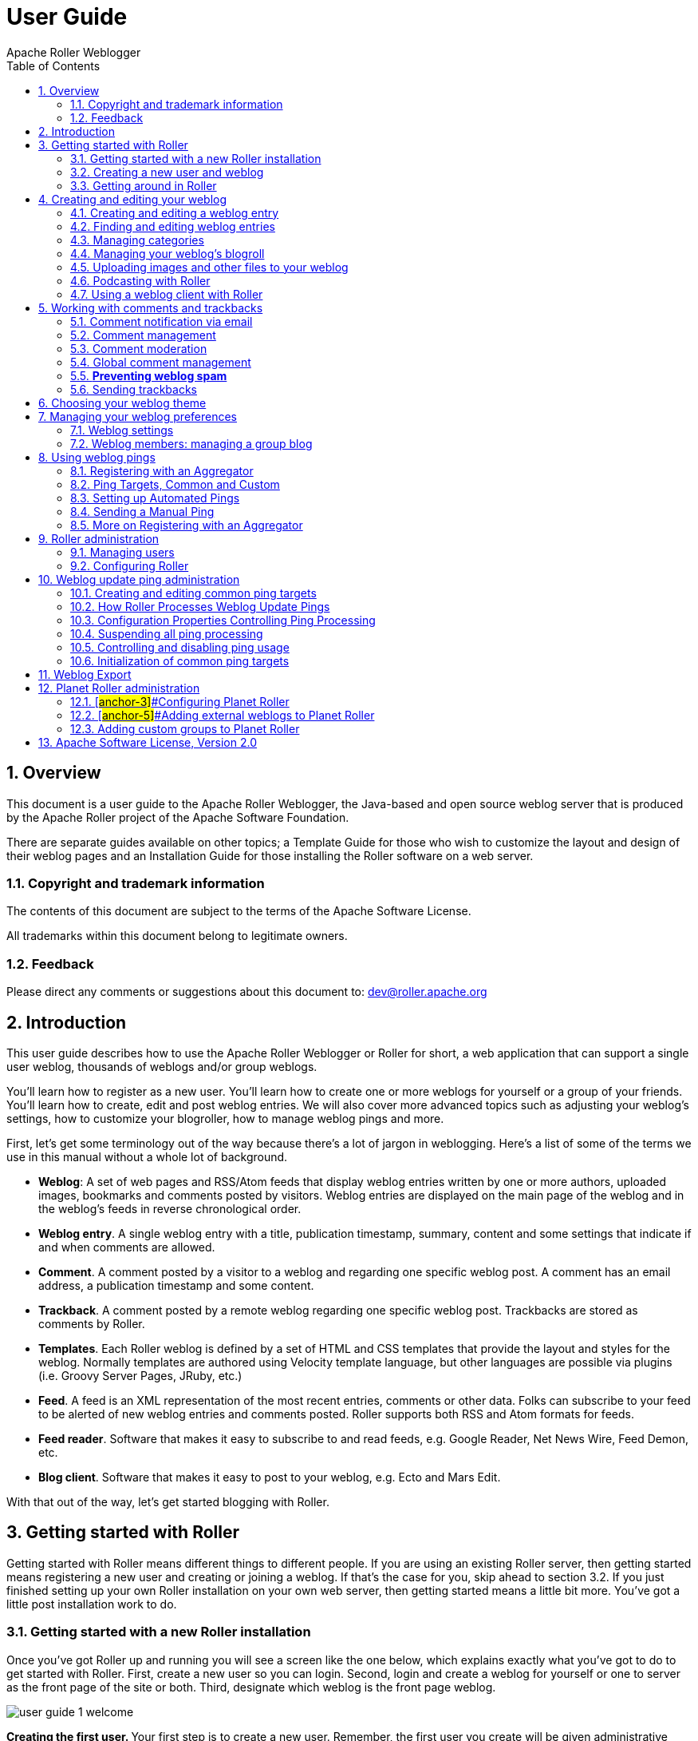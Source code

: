 = User Guide
Apache Roller Weblogger
:toc:
:sectnums:
:imagesdir: ./images

== Overview

This document is a user guide to the Apache Roller Weblogger, the
Java-based and open source weblog server that is produced by the Apache
Roller project of the Apache Software Foundation.

There are separate guides available on other topics; a Template Guide
for those who wish to customize the layout and design of their weblog
pages and an Installation Guide for those installing the Roller software
on a web server.

=== Copyright and trademark information

The contents of this document are subject to the terms of the Apache
Software License.

All trademarks within this document belong to legitimate owners.

=== Feedback

Please direct any comments or suggestions about this document to:
dev@roller.apache.org

== Introduction

This user guide describes how to use the Apache Roller Weblogger or
Roller for short, a web application that can support a single user
weblog, thousands of weblogs and/or group weblogs.

You’ll learn how to register as a new user. You’ll learn how to create
one or more weblogs for yourself or a group of your friends. You’ll
learn how to create, edit and post weblog entries. We will also cover
more advanced topics such as adjusting your weblog’s settings, how to
customize your blogroller, how to manage weblog pings and more.

First, let’s get some terminology out of the way because there’s a lot
of jargon in weblogging. Here’s a list of some of the terms we use in
this manual without a whole lot of background.

* *Weblog*: A set of web pages and RSS/Atom feeds that display weblog
entries written by one or more authors, uploaded images, bookmarks and
comments posted by visitors. Weblog entries are displayed on the main
page of the weblog and in the weblog’s feeds in reverse chronological
order.
* *Weblog entry*. A single weblog entry with a title, publication
timestamp, summary, content and some settings that indicate if and when
comments are allowed.
* *Comment*. A comment posted by a visitor to a weblog and regarding one
specific weblog post. A comment has an email address, a publication
timestamp and some content.
* *Trackback*. A comment posted by a remote weblog regarding one
specific weblog post. Trackbacks are stored as comments by Roller.
* *Templates*. Each Roller weblog is defined by a set of HTML and CSS
templates that provide the layout and styles for the weblog. Normally
templates are authored using Velocity template language, but other
languages are possible via plugins (i.e. Groovy Server Pages, JRuby,
etc.)
* *Feed*. A feed is an XML representation of the most recent entries,
comments or other data. Folks can subscribe to your feed to be alerted
of new weblog entries and comments posted. Roller supports both RSS and
Atom formats for feeds.
* *Feed reader*. Software that makes it easy to subscribe to and read
feeds, e.g. Google Reader, Net News Wire, Feed Demon, etc.
* *Blog client*. Software that makes it easy to post to your weblog,
e.g. Ecto and Mars Edit.

With that out of the way, let’s get started blogging with Roller.

== Getting started with Roller

Getting started with Roller means different things to different people.
If you are using an existing Roller server, then getting started means
registering a new user and creating or joining a weblog. If that’s the
case for you, skip ahead to section 3.2. If you just finished setting up
your own Roller installation on your own web server, then getting
started means a little bit more. You’ve got a little post installation
work to do.

=== Getting started with a new Roller installation

Once you’ve got Roller up and running you will see a screen like the one
below, which explains exactly what you’ve got to do to get started with
Roller. First, create a new user so you can login. Second, login and
create a weblog for yourself or one to server as the front page of the
site or both. Third, designate which weblog is the front page weblog.

image::user-guide-1-welcome.png[]

**Creating the first user. **Your first step is to create a new user.
Remember, the first user you create will be given administrative
privileges. You might want to use the username "admin" or something
similar. Later, you can login as the admin user when you need to change
site-wide settings. If you wish, you can grant other users admin
privileges so they can help out with admin duties. Let’s take a look at
the user registration page. You can see the new user registration form
in the next section.

**Create the first weblog(s). **Next you should create at least one
weblog. See section 3.2 below for some more information the create
weblog page. If you are running a personal blog site, then you might
want your weblog to serve as the front page of your site. In that case,
create a weblog, use a normal weblog theme (i.e. not the Roller Homepage
theme) and assign your weblog as the front page weblog of the site.

If you are running a community weblog site with multiple weblogs, then
you will probably want to create a weblog to serve as the front page of
the site. Create a new weblog, name it "main" or "community" or
something suitable because its name will appear in URLs. And we
recommend that you use the Roller Homepage theme because it is specially
designed to serve as a weblog community front page, aggregating all of
the site’s weblogs together but having no content of its own.

**Designate a front page weblog. **Once you’ve created a front page
weblog, whether it be a personal weblog or a community aggregator, you
need to tell Roller. So, select your front page weblog and, if you are
running a community site then set the _Enable aggregated site-wide
frontpage_ checkbox before you click Save.

If you’ve read this far, you’ve probably created your own user and
weblog and if so you can skip the next section.

=== Creating a new user and weblog

To create a new user use the Register link, which can be found in the
top right of the Roller login page. That link will take you to the New
User Registration page shown below.

image::user-guide-2-registration.png[]

The New User Registration form is pretty self-explanatory, but keep in
mind that your username cannot be changed; it is your unique identifier
in the system. But that’s OK because your screen name is the name that
will be displayed on your weblog and in your feeds and you _can_ change
it later if you wish.

Instead of username and password, the Roller administrator may provide
(or require) OpenID (http://openid.net/[http://openid.net])
authentication. With OpenID you will not provide a password (as you will
be logging into another system to authenticate) but just your OpenID
account name, whose format will vary based on the OpenID provider. For
example, using Google+ as your OpenID provider will result in an account
name similar to https://profiles.google.com/<numeric ID>, where the
numeric identifier can be determined simply by Googling your name along
with "google plus". (Note the OpenID string does _not_ use the
plus.google.com domain returned by this query.)

**Picking your language and timezone. **You can set your language of
choice and timezone too, but these values don’t do much in Roller. The
locale and timezone of your weblog are really what matter. The values
you set here will be used as your defaults when you create your weblog.

**Creating a weblog . **Once you’ve created a user, then log in and
you’ll see the Roller Main Menu page and a greeting that reads:

You’ve got a user account, but no weblog. Would you like to _create
one_?

Follow that link to create your first weblog. You’ll see the form below.

image::user-guide-3-webblog.png[]

The form is designed to be self-explanatory. Note that you can change
everything later, except for the weblog handle, which is the unique
identifier for your weblog.

Now that you’ve got a user and a weblog, let’s discuss how to get around
in the Roller interface.

=== Getting around in Roller

Once you’ve logged into Roller’s editor pages you should be able to find
your way around using Roller’s tabbed menu. To provide a little extra
assistance, Roller displays a status bar at the top of each editor page.

For example, the status bar below indicates that you are logged in as
user `admin' and you are not editing a weblog. You can go directly to
the front page of the site by clicking the first link on the right (it
might not be labelled Front Page on your site), to the main menu with
the second link and you can log out entirely by using the Logout.

image::user-guide-4-statusbar.png[]

For example, the status bar below indicates that you are logged in as
user `admin' and you are editing a weblog with the handle `adminblog'.

image::user-guide-5-statusbar-webblog.png[]

If you are not logged into Roller then you can either access the login
link directly or use a Login link from one of the weblogs on the site.
The login link is of this form:

_http://hostname/roller-ui/login-redirect.rol_

Or this form if Roller is installed under its own context:

_http://hostname/roller/roller-ui/login-redirect.rol_

You probably won’t need to cut-and-paste that link because most weblogs
display an author menu like so:

image::user-guide-6-navigation.png[]

Now that we’ve covered the basics of registering a new user, creating a
new weblog and finding your way around let’s start blogging.

== Creating and editing your weblog

First, you log in to Roller. What happens next depends on the number of
weblogs that you have. If you have one weblog, you’ll be taken directly
to the *New Entry* page for that weblog.

If you have more than one weblog or none at all, then you’ll be taken to
the *Main Menu* page, shown below, so you can pick which weblog to edit
and/or create new weblogs.

image::user-guide-7-main-menu.png[]

The main menu page lists all of your weblogs and for each, shows you
links to its New Entry, Entries, Comments, Theme and Settings pages. You
can also create a new weblog, edit your user profile.

If you are logged in as a Global Administrator, you will also see a
Server Admin link in the actions side-bar. And if you have Roller’s
Planet aggregator enabled, then you will also see a Planet Admin link
there as well.

=== Creating and editing a weblog entry

Use the *Create & Edit -> New Entry* page (also known as the Weblog
editor page) to create, edit and publish weblog entries. Using this
page, shown below in illustration 7, you can set entry title, category,
content and summary. You can also set some advanced settings by
expanding the _Plugins To Apply_ and _Advanced Settings_ controls at the
bottom of the page. Let’s review those fields, buttons and settings.

image::user-guide-8-editor.png[]

==== Weblog editor fields

Let’s discuss each of the fields on the New Entry page, so you know how
to use them.

* *Title* – Each weblog entry must have a title. Be careful when you
pick your title, it will be used in the permalink (URL) for your weblog
entry (up to the first five words of the blog title, separated by
hyphens). For best results, _do_ use titles that are short and
to-the-point. __Don’t __include any HTML in your titles, just plain text
– if you want your titles to be bold, then customize your templates
instead of embedding HTML in your titles.
+
To generate a permalink different from the actual blog title, first type
in the desired permalink, then hit Save As Draft which will create the
permalink. Then change the blog title to whatever desired for the blog
entry prior to publishing it—the permalink won’t change.
* *Status* – This read-only field tells you about the current state of
the weblog entry that you are editing. There are three possible status
settings:

* _Not Saved_ – the entry has never been saved
* _Draft_ – the entry is saved as a draft and is not yet visible to your
weblog’s readers
* _Published_ – the entry has been published and is visible to your
weblog’s readers
* *Permalink* – this read-only field is the permalink link to your
weblog entry. It is set the first time that you save an entry, based on
the title at the time you save (see Title section above), and it cannot
be changed later. As a workaround for getting a new permalink, the text
of a blog entry can be copied to a new blog entry with the desired
permalink and the published date set back to that of the original blog
entry (Advanced settings). Once the new blog entry is published, then
just delete the old blog entry with the undesired URL. However, be
cautious about changing a permalink in this manner because all external
links to original blog entry will be broken as a result.
* *Category* – You can pick one category for your weblog entry.
Categories are for folks who want to organize their weblog entries by
subject. You can add and remove categories via the Categories page.
* *Tags* – (optional) In addition to assigning each of your weblog
entries to a category you can also tag them. You can assign a list of
tags to each entry. You can use any tag name you want. Separate your
tags with spaces. Currently, the only way to do multi-word tags is to
use an underbar, for example to tag something with "apache roller" you
would use the tag apache_roller. As you type, Roller may suggest tags
that you’ve used before.
* *Content* – This is the main body of your weblog entry, in HTML
format. We try to make that easy by providing two ways to edit the
content. Via the Settings page, you can pick either of these:
* *Rich Text Editor (Xinha) *– a rich-text editor that’s designed to
make editing HTML as easy as using MS Word or Open Office.
* *Text Editor *– a plain-text editor that you can use to edit the raw
HTML markup of your weblog entries. Don’t use this unless you know HTML.
* *Summary* – (optional) If you wish, you can enter a short summary of
your weblog post. If you do so, then the short summary will be displayed
on the main page of your weblog and your readers will have to click a
Read More link to get to the full-content. Some bloggers like to do this
when they have very long post and they don’t want that long post to
dominate the main page of their weblog.

==== Weblog editor buttons

Here’s a guide to the buttons that appear on the Weblog editor page.

* *Post to weblog* – Using this button will publish your weblog entry
and make it visible to the world. Make sure you’re happy with your post
before you publish because once something is published on the web, and
grabbed by the blog aggregators and search engines, _there’s really no
way to un-publish_ it.
* *Submit for review *– if you’re just a limited blogger, you won’t see
the Post to weblog button because you cannot post to the web. Instead,
you’ll see a Submit for review button which you can use to send your
entry to the author/admin of the blog that you are working in. If they
like the post, they can publish it – or they can return it to you for
further edits.
* *Save as draft *– this will save your weblog post for later editing,
but will _not_ publish it to the web. When you’re working on a new
weblog entry, use Save as draft often so you won’t lose your post in the
event of internet connection loss or session time-out.
* *Delete entry *– use this to delete the current weblog entry, you’ll
be asked to confirm.
* *Full preview* – You won’t see this button until you’ve saved your
entry as a draft. It allows you to view, in a separate window, a preview
of your entry, displayed using the layout and style of your blog.

==== Weblog editor plugin settings

If you expand the _Plugins to Apply_ control, you’ll see a set of
check-boxes, one for each Weblog Entry Plugin that is available. Check
the ones that you’d like to apply to your current weblog entry. If you
have a favorite plugin, one that you want to use on every entry, then
you can set it as a default on your weblog’s Settings page.

image::user-guide-plugin.png[]

==== Weblog editor advanced settings

If you expand the _Advanced Settings_ control, you’ll see what’s below.

image::user-guide-settings.png[]

All of these are optional settings.

* *Pub Time* – if you’d like to set the publication time of your weblog
entry to a specific time, possibly one in the future, you can do so
here.
* *Allow comments for *– this setting allows you to turn comments on/off
for your weblog entry and to limit the number of days that comments are
allowed.
* *Text reads left-to-right *– this settings allows you to set the reads
left-to-right flag for a weblog entry. Currently, none of the stock
Roller templates respect this setting.
* Pinned to main – only Global Administrators will see this setting.
It’s a way to indicate that a post is a __special announcement __that
should be pinned to the top of the front-page of a weblog site. The
front-page theme respects this setting.
* *Enclosure URL*: if you’d like to include a audio, video or image file
as a p__odcast__ in your weblog’s RSS feed, then enter the URL of that
file here.

=== Finding and editing weblog entries

All of your weblog entries are saved in a database. Once your entries
scroll off the front page or off the recent entries list of the weblog
editor page, they are still available via next and previous links
displayed on your weblog and via the weblog calendar that is included in
most weblog themes.

You can also access your entries via the Edit Entries page, which allows
you to search entries via keyword, category, tags, date and status.

image::user-guide-9-entries.png[]

=== Managing categories

Each weblog can define its own unique list of categories to be used for
categorizing weblog entries, using the Categories page shown below. When
you or another author of your weblog creates a new entry you _must_
choose one of the categories you have defined.

image::user-guide-10-categories.png[]

You can use the Categories page to add new categories and to edit your
existing ones. You can change category names if you wish. And you can
also delete categories and if a category is in use you will be asked to
re-categorize the entries in that category.

You can also define icons for each category, but support for icon images
has not been coded in most Roller themes, requiring you to do template
customization if you wish to display them.

=== Managing your weblog’s blogroll

Roller makes it easy to maintain a _blogroll_, that is, a list of your
favorite weblogs and web sites that is displayed in the sidebar of your
weblog. Individual blogroll items are known as _bookmarks_. Use the *Create &
Edit:Blogroll* page to add, edit and delete bookmarks and bookmark
folders in your blogroll.

image::user-guide-11-blogroll.png[]

=== Uploading images and other files to your weblog

If you’d like to upload images or other files for use in your weblog, go
to your weblog’s *Create & Edit -> Media Files* page. From there you can
upload files, browse and search files. You can also manage your files,
organize them into directories and post them to your weblog.

image::user-guide-12-media.png[]

You can see the Media File View page above. Below we’ll discuss all of
the things you can do with Media Files via the Media File View page and
the new Media File browser that we’ve added to the Weblog Editor.

==== How to upload files

To upload files you follow the *Add Media File* link in the top right of
the page. You will see the Media File Add page, which is pictured below.

image::user-guide-13-add-media.png[]

You can upload up to five files at a time and you can enter information
about the images including title, description, copyright statement and
tags. You can pick which directory should receive the uploaded images.

You can also decide whether or not you want your images to be included
in the Gallery, which means that they will be made available in the
Media File Feed for your blog.

After your file upload completes, Roller will show you the *Upload
Complete* page (below) with the files that you uploaded and will offer
to include them in a new weblog post for you. You can choose any or all
of the images, or you can skip this step and return to the Media File
View.

image::user-guide-14-upload-complete.png[]

==== How to edit and update files

From the Media File View page, you can edit any Media File simply by
clicking on it. When you click you will be shown the Media File Edit
page (below). From this page, you can edit the same information that you
entered when you uploaded the file.

You can also upload a new version of the file. The file will maintain
the same URL as before the update, so no worries about broken links. If
the file is an image, a new thumbnail will be generated for you and
image size information will be updated.

image::user-guide-15-edit-media.png[]

==== How to use Media File Directories

You can use directories to organize your Media Files. You can move files
around and not worry about breaking any links because directory and file
names are not part of URLs.

To create a new directory, enter a new directory name in the new
directory control, and click the create button.

image::user-guide-media-directory.png[]

To navigate into a directory in the Media File View page, simply click
on the directory.

==== How to delete Media Files

To delete Media Files, go to the *Media File View* page, select the
checkboxes of the files you wish to delete and then click the Delete
button. You will have to confirm the delete before it executes.

==== How to delete Media File Directories

To delete Media File Directories you must first empty them out. You can
only delete directories that are empty.

==== How to post media files to your weblog

We explained above how to post images during the upload process. From
the Blog entry edit page, click on the "Add Media File" link located
above and to the right of the Content field. Roller will insert the
media file at the cursor location in the content field. If there’s a
problem with the insertion location, hit Ctrl-Z to undo the action and
try again.

==== How to post a podcast to your weblog

Upon uploading a non-image media file, such as a podcast, Roller
provides you an option to create a new blog entry with that media file
(podcast). If chosen, Roller will include the media file in the post
content and in the Enclosure URL field in the Advanced Settings section
of the Blog Edit Entry page. The Enclosure URL field is used just for
your blog’s RSS and Atom feeds, it will include the podcast as a feed
enclosure (http://en.wikipedia.org/wiki/RSS_enclosure) to make it easy
for podcast readers to fetch it.

Alternatively, you can select an podcast from the Add Media File link
referenced in the previous section, which will add its URL to the post
content, and then copy that URL to the Enclosure URL field in the
Advanced Settings section if you wish to add it to your blog’s RSS
and/or Atom feeds.

=== Podcasting with Roller

Roller includes support for _podcasting_, a way to distribute files
through your weblog’s newsfeed. Typically, folks use podcasting to
distribute audio files, but the technique can be used to distribute any
type of file. Specialized podcast client software downloads the audio
files that are referenced in your newsfeed and copies them to an music
player, such as an MP3 player.

This section assumes that you want to upload your podcasts to some other
server, one with lots of space and bandwidth, and not to Roller. If you
want to upload your podcasts to Roller, then see *Section 4.5.7* for an
explanation of posting a Media File to your weblog as a podcast.

==== *How to create a podcast feed with Roller*

In Roller a Podcast is like an attachment to a weblog entry. Here are
the steps involved in Podcasting with Roller:

* Record an interesting Podcast (that’s the hard part, by the way) and
save your Podcast in MP3 format or whatever format you prefer.

* Upload your Podcast to a web server somewhere and take note of your
Podcast’s URL. For example, if you were to upload a file to Roller, then
the URL might look something like this:

_http://hostname/roller/yourname/resource/mycast.mp3_

* Create a new Roller weblog entry announcing your new Podcast. You
might want to provide a link to it so that those without a Podcast
client can click to download it directly. For example:

Hey now! I just created my first Podcast you can download it here: <a
href="http://hostname/roller/yourname/resource/mycast.mp3">mycast.mp3</a>

* And the most important step: in the lower-half of the weblog editor
page, you’ll see an expandable control labelled _Advanced Settings_.
Click on that to expand the control and paste in the URL of your
podcast.

* Once your blog post is ready, save it as a draft or publish it. Once
you’ve done that you’ll see that the Advanced Settings control has
picked up the content-type and file-size of your podcast. If not, then
Roller could not access your podcast due to network problems or perhaps
a bad URL. Make sure the URL is correct and save again. If your podcast
is OK, you’ll see something like this:

image::user-guide-podcast.png[]

* Roller will add the podcast to your RSS newsfeed as an _<enclosure>_.
You can check this by looking at your RSS newsfeed and any podcast
software that is subscribed to your feed will pick it up automatically.

<enclosure url="http://example.com/roller/nina/resource/mycast.mp3"

type="audio/x-mpeg" length="3409127" />

=== Using a weblog client with Roller

Using a nice weblog client like Ecto or MarsEdit can make it easier for
you to post to your Roller weblog. You can also post to your weblog
remotely from services like Flickr.com and del.icio.us. This is possible
because Roller supports a standard publishing protocols such as the
MetaWeblog API and the Atom Publishing Protocol. Here’s how to set up a
weblog client to post to Roller.

Configuring a weblog client for use with Roller

First, make sure to enable weblog client API support in your weblog via
your weblog’s Weblog Settings page.

image::user-guide-17-api.png[]

Next, start your blogging client, find the preferences or account setup
dialog. You’ll need to set the following parameters:

* *Username*: your Roller username
* *Password*: your Roller password
* *BlogID*: the handle of your Roller weblog
* *URL*: the URL of Roller’s web services end-point

Note that you may not need to enter your BlogID because some blog
clients will login to Roller and then present you with a list of the
weblogs that are available to your user.

*A blogs.sun.com example*. For example, if you have an account on
blogs.sun.com, your username is fred and your blog’s handle is fredsblog
(i.e. your weblog’s URL is _http://blogs.sun.com/fredsblog_), then your
parameters would be:

* *Username*: fred
* *Password*: (your password)
* *BlogID*: fredsblog
* *URL*: http://blogs.sun.com/[#anchor-1]##**URL**:
http://blogs.sun.com/roller-services/xmlrpc

You may not need to enter your BlogID because some blog clients will
login to Roller and then present you with a list of the weblogs that are
available to your user.

*A jroller.com example*. If you have an account on jroller.com, your
username is fred and your blog’s handle is fredsblog (i.e. your weblog’s
URL is _http://jroller.com/fredsblog_), then your parameters would be:

* *Username*: fred
* *Password*: (your password)
* *BlogID*: fredsblog
* *URL*: http://jroller.com/roller-services/xmlrpc

== Working with comments and trackbacks

Roller supports weblog comments and _trackbacks_, which provide a way
for other bloggers to add comments to your blog remotely. By default
comments and trackbacks are enabled, but you can turn them off on your
weblog’s Weblog Settings page of your weblog. Note that turning off
comments will disable both comments and trackbacks.

=== Comment notification via email

If you’re going to leave comments turn on then take the time to read
them, to respond where appropriate and, when you receive spam or other
forms of offensive comments, delete them from your weblog. You can’t
respond to comments if you don’t know when you get one, so make sure you
enable email notification of comments. You can do that on the Weblog
Settings page.

If you’ve got email turned on then you’ll receive an email every time
you get a new comment and the email will include the text of the
comment, a link to the entry that was commented upon and a link to the
comment management page, shown below, where you may choose to approve,
mark as spam or even delete the new comment.

=== Comment management

You can use the Comments page to manage your weblog comments. You can
mark comments as spam or delete them entirely. You can search comments
by keyword, date and status. If you’ve got comment moderation turned on,
you will use the Comments page to approve new comments.

image::user-guide-18-comments.png[]

*A word about status*

You can’t edit comments, but you can mark them as spam or dis-approve
them. Someday, Roller may provide some spam filtering based on data
collected from comments marked as spam but currently, marking as spam
and dis-approving of a comment do the same thing – they prevent the
comment from being displayed on your weblog.

*How to get to the Comments page*

There are a couple of ways to get to the Comments page. You can use
Roller’s tabbed menu to go there and manage comment across your entire
weblog. If you’ve got email notification of new comments turned on, the
you might arrive at the Comments page via a link sent to you in your
email.

You can also manage comments for just one weblog. When you are editing a
weblog entry with comments you’ll see a link in the top-right corner of
the weblog editor page like the one below, which you can use to access
the entry’s comments.

=== Comment moderation

If you’d like to preview and approve comments before they are displayed
on your weblog, then you’ll want to turn on _comment moderation_ via
Weblog Settings page. When comment moderation is enabled, then each new
comment will be marked as pending and unapproved and will not appear on
your weblog. To check for new comments, go to the Comments page to check
for and either approve or delete new comments. If you’ve got comment
notification enabled, make sure you also enable comment notification so
you’ll know when new comments arrive. To moderate comments, use the
comment management page, described below.

How to moderate comments

* Review each new comment and decide if it is to be approved for
display, marked as spam and hidden or deleted entirely.
* Only comments that are marked as approved and are not spam will be
displayed on your weblog. So set (or unset) the corresponding checkboxes
for each comment, or leave them the way they are.
* When you are done. Click the save changes button at the bottom of the
page. You’ll see that comments that were pending are no longer pending
and those that you marked for delete will be gone.

=== Global comment management

If your user has global administration privileges, then you can manage
comments across the entire Roller site, including every weblog. To do
this, go to the *Server Administration:Comments* page and you’ll see a
page that is almost identical to the weblog-specific comment management
page.

Limitations of global comment management

You can use this page to mark as spam or delete any comment in the
system, however you cannot change the approval status of comments
through this interface. Approving comments for display is the duty and
responsibility of the individual webloggers, so comment approval is only
available in the context of a weblog.

=== *Preventing weblog spam*

There are two forms of comment spam that can affect your weblog:

* {blank}
** _Comment spam_: spam that arrives via the comment form on your
weblog. Sometimes spam comments are added by a human and sometimes by a
computer program known as a _spambot._
** _Trackback spam_: spam that arrives via trackbacks sent by a spambot.

Fortunately, there are counter-measures for each type of spam. Here are
Roller’s built in spam prevention measures:

* _Pluggable comment authentication_. By default, Roller asks each
commenter a simple math question to ensure that they are a person and
not a spam robot. Your site administrator can turn this off or replace
it with another form of authentication.
* _Pluggable comment validation_. Roller includes five comment
validators below. Your site administrator can adjust the settings for
these validators and can enable/disable them as needed by overriding
Roller’s configuration properties (see the Installation Guide for more
information).
** Excess links validator will mark comments with more than three links
as spam (default: on)
** Excess size validator marks any comment with more than 1000
characters as spam (default: on)
** Blacklist validator marks comments containing any of your site’s
designated bad words as spam (default: on)
** Trackback verification validator will check incoming trackbacks to
ensure that they link to you.
** Akismet validator allows you to use the Akismet.com spam prevention
service.
* _Comment throttling_. If your site is being abused by a spam robot
your site administrator can set up throttling, which will watch for
abusers and ban IP addresses that are posting too many comments too
quickly.

But nothing beats comment moderation

Even if you’ve got all of those measures enabled you should still enable
email notification of comments so that you are constantly aware of new
comments on your weblog. None of the measures are 100% effective. If you
are really concerned about displaying offensive content on your weblog
even for a short time, then enable comment moderation on your weblog.

[arabic]
. {blank}
[arabic]
.. {blank}

Roller uses a _blacklist_, a lists of words which are used to check
incoming comments, trackbacks and requestors for spam URLs. If the name,
URL or content of a comment or trackback includes one of the blacklist
words or matches one of the expressions then that comment or trackback
is marked as spam and is not displayed on your weblog, unless you use
the comment management page to unmark it.

Actually, there are three levels of blacklist:

* {blank}
** Level 1 blacklist: This is the built-in blacklist, the one that comes
with Roller. This can only be changed by somebody with root access to
the Roller server itself.
** Level 2 blacklist: This is the site wide blacklist, which can only be
edited by a global administrator via the Server Admin page.
** Level 3 blacklist: Weblog specific blacklist, which you control in
the Weblog Settings page of your weblog.

Incoming comments and trackbacks are checked against all three levels of
blacklist. Incoming web page requests, however, are only checked against
the levels 2 and 3 blacklist and will receive a 403 (forbidden) message
if found.

[arabic]
. {blank}
[arabic]
.. {blank}

If you have a spam problem on your weblog and you’d like to add words to
the blacklist, it’s probably better for you to ask your administrator to
add the words to the level 2 blacklist for you. That way, every blogger
on the site will benefit from the addition. If you must do it yourself,
here’s how you do it:

* {blank}
** Go to the Weblog Settings page and scroll down to the blacklist
fields
** Enter your spam words, one per line
** Lines that begin with a left parenthesis will be treated as regular
expressions (see the Java API documentation for
_javax.util.regex.Pattern_ for a guide to regular expressions). Don’t
try to use a regular expression unless you really know what you’re
doing.

=== Sending trackbacks

If you are writing about something you read on another weblog, you want
to let the author and readers of that weblog know that you are doing so,
and that other weblog is trackback enabled, then you should send that
weblog a trackback ping. Here’s a story that illustrates how trackback
works:

* You read an interesting blog entry on Otto’s blog. You notice that
Otto’s blog entry has a trackback URL, so instead of leaving a comment
on Otto’s blog you decide to comment by writing a blog entry in your own
blog. You copy that trackback URL (using ALT-C, or right-click-copy, or
whatever) cause you’ll need it later.

* You go to your blog and write a new blog entry in response to Otto’s
entry. Click the Post to Weblog button to publish your new entry. After
you publish, scroll down on the New Entry page until you see the
following text field and button:
* Enter the trackback URL from Otto’s blog entry into the text field and
click the Send Trackback button. Roller will respond by printing the
response received from Otto’s blog server. If the trackback was
successful, you should see something like this:
* You should now see your trackback listed among the comments on Otto’s
blog entry.

== Choosing your weblog theme

A weblog theme is a set of templates, style-sheets and image that
determine how your weblog will be displayed. A theme can define both the
layout and color-scheme of your weblog. You can pick from one of a
number of predefined themes. Some themes will allow you to control
design by using a stylesheet. Other themes require you to edit the
templates that define the theme if you want to customize them.

You can access Roller’s theme and template features for your weblog via
the Design menu, shown below:

image::user-guide-20-design-menu.png[]

The Theme menu leads you to the theme chooser page, shown below. Using
this page you can pick from one or more different themes for your
weblog. If none of the themes are appealing to you, then speak to your
site administrator about obtaining or developing some additional themes.
The Roller Support project is one place where you can obtain additional
themes (_http://roller.dev.java.net_, _not_ an Apache site).

image::user-guide-design-theme.png[]

For more information on customizing Roller themes refer to the Template
Guide.

== Managing your weblog preferences

As a Roller user, you are free to customize the settings of your weblog
as you wish. When you establish your Roller user account, you can choose
one of the dozen or so stock themes for your website. Later, you can use
the theme switcher to switch to a different theme. Or, if you know
something about HTML and CSS you can customize the look-and-feel and
layout of your weblog yourself by modifying the page templates that make
up your site and by adding new pages. Best of all, you can do all of
this through the web-based Roller Editor UI.

=== Weblog settings

The *Preferences:Settings* page allows you to set the configuration
parameters for your weblog.

Here is an explanation of each of the settings on the weblog
*Preferences:Settings* page:

==== *General settings*

image::user-guide-settings.png[]

* *Title* - The title of your weblog may include HTML, but the HTML will
be stripped out in your RSS feed. You can access your title in a page
template with the expression _#showWebsiteTitle()_

* *Tagline* – Short description or sub title of your weblog. May include
HTML, but the HTML will be stripped out in your RSS feed. You can access
your tagline in a page template with the expression
_#showWebsiteDescription()_.
* *Icon* - The image file name (ex: thumbnail.jpg) or image url (ex:
http://yoursite/thumbnail.com) that shows on some of the default themes.
You’ll need to upload the image via the *Create & Edit:File Uploads* tab
first.
* About your blog – A more detailed description of the blog or blog
author(s) that shows on some of the default themes.

* *Email address of weblog owner*: Enter the email address that you
would like people to use to contact the person in charge of your blog;
usually that’s you. To thwart spammers, your email address will be
obfuscated when displayed on your blog. Please enter a valid address,
otherwise Roller’s email features will not work.

* *Weblog editor page to be used* - Choose a weblog editor page, some
are rich-text editors:

* {blank}
** editor-text.jsp: Simple text editor, you must enter HTML
** editor-rte.jsp: Rich text editor (works in Firefox and IE but not
Safari)
* **Weblog is active: **un-check this box to indicate that your weblog
is no longer active and should not appear in hot-blog and other weblog
listing on the site. You might want to do this if you take a very long
vacation or if you have decided to stop updating your weblog for some
other reason.
* *Number of entries to display on weblog*: Enter the maximum number of
entries to be displayed on your weblog.

==== Internationalization Settings

image::user-guide-internationalization.png[]

* I publish my weblog in multiple languages: check this box if you blog
in multiple languages and would like to specify a language locale for
each of your weblog entries.
* Show my weblog entries from all languages on my home page: check this
box if you’d like your weblog’s main page to show your posts in all
languages. If you don’t check it, then readers will only see weblog
entries from your default locale.
* Locale set the default locale for your weblog.
* Timezone: the timezone to be used in your weblog.

==== Comments and default comment settings

image::user-guide-comments.png[]

* *Allow comments for your weblog?* – Check this box to allow visitors
to leave comments on your weblog.
* *Moderate comments* – Check this box to enable comment moderation
(i.e. you must approve each comment before it is displayed).

Note the next two options are visible only if the Roller Administrator
has enabled email notifications for user blogs (See Section 9.2, Roller
Administration):

* *Email notification of comments?* – Check this box to receive an email
notification of each new comments.
* *Default from e-mail address for comments* – This will be used as the
from address in comment emails sent by Roller.
* *By default, allow comments for new entries* – Check this box to
enable comments on your weblog. You can also control comments on each
individual weblog entry.
* Default time to allow comments for new entries – Choose the default
amount of time to allow comments for new blog entries. This setting may
also be overridden using the Comment Settings section of the New Entry
page.
* *Apply comment defaults to all existing entries? *- If you check this
box, when you click the Save button the comment defaults you have set
will be applied to all existing comments.

==== *Weblog client API*

image::user-guide-17-api.png[]

* *Enable Blogger API for your weblog* - Set to true to enable
weblogging via the MetaWeblog API. This will allow you to use handy
blogging clients like Ecto to post to your weblog.

* *Category for posts received via Blogger API* - Choose the category
for incoming posts made via the Blogger API. This only applies if you
blogging client does not support categories

==== *Formatting*

image::user-guide-formatting.png[]

* **Default entry formatters: **this is the list of plug-ins to be
enabled by default on a new weblog entry.

==== *Spam prevention*

image::user-guide-spam.png[]

* **Ignore incoming URLs that contain any of these words - **you can use
this to filter out what commentors, trackbacks, and referrers (web page
requestors) are accepted. See Section
[link:#5.5.Preventing%20weblog%20spam%20%7Coutline[5.5]]for more
information on spam prevention.

==== Web Analytics

If you wish to use Web Analytics software tools such as Google Analytics
(a fuller list of services is here:
http://en.wikipedia.org/wiki/List_of_web_analytics_software) to track
blog readers you can place your tracking code (usually a JavaScript
snippet including the <script> element that contains it) in this field.
Then, add the "[#anchor-2]##If you wish to use Web Analytics software
tools such as Google Analytics (a fuller list of services is here:
http://en.wikipedia.org/wiki/List_of_web_analytics_software) to track
blog readers you can place your tracking code (usually a JavaScript
snippet including the <script> element that contains it) in this field.
Then, add the “#showAnalyticsTrackingCode($model.weblog)" macro to an
appropriate area in your blog’s template (the HTML <head/> section is a
good place) and this tracking code will be active for your blog. (Most
if not all of the blog templates pre-packaged with Roller will already
have this macro present; it will not output anything if no tracking code
is provided.)

This option will be available only if it has been activated by the blog
server administrator; alternatively, the tracking code can be directly
placed within the blog template if your administrator has enabled
template customization for blog owners. The blog server administrator
may configure a blog server-level default tracking key that will hold
for all blogs or alternatively just for blogs which haven’t overwritten
this default key.

=== Weblog members: managing a group blog

To create a group blog, create a new weblog or log into an existing
weblog that you’d like members to contribute to. Creating a weblog for
group blogging is the same a creating a personal weblog (see section
http://www.rollerweblogger.org/wiki/Wiki.jsp?page=UserGuide_2.x#ref-UserGuide_2.x-3[[3]]
for instructions). Navigate to the *Members* menu item in the
*Preferences* tab. The *Preferences:Members* page enables weblog admins
to invite members to a group blog and manage the group blog user access.

image::user-guide-21-member.png[]

You can use the *Invite new member* link to invite any Roller user to
join your weblog, but before you do you should understand the three
different permission levels allowed for members of a weblog. They are:

* *Admin*: an admin can create/edit weblog entries and publish them to
the web. They can also manage the weblog by changing the theme, editing
the page templates that define the look of the blog, and managing the
users of the blog. Roller will grant you admin rights in any weblog you
create. Admin users can see both the Create & Edit tab and the
Preferences tab of Roller.
* *Author*: author permission allows users to create entries, edit
entries and upload files. But authors cannot change weblog settings,
modify the theme or manage users. Authors can see the weblog Create &
Edit tab, but not the weblog Preferences tab.

* *Limited*: limited bloggers can create and edit blog entries and save
them as drafts, but cannot publish them to the web.

Select *Invite new member* from the right navigation to invite Admins,
Authors, and Limited authors to join the group blog. You’ll need to know
the users individual blog username to find them in the list of users.
You may scroll through the list, but it’s best to begin typing their
username to locate them. Set the users Permissions by selecting Admin,
Author, or Limited. Click on *Send Invitation*. If Roller is not
configured to talk to the mail server, you may get the following
messages:

User successfully invited.

ERROR: Notification email(s) not sent, due to Roller configuration or
mail server problem.

As long as the first message is present, the invite is successful. The
next time the user logs into the blog site, they will see the message
show in the screenshot below asking them to accept or decline your
invitation.

Once a user is a member of your blog, you can change their permissions.
Just click the appropriate radio button in the table and click the
*Save* button. You can also remove users from the site, but note that
you cannot reduce your own permissions or remove yourself from the
weblog.

*Accept or Decline a Group Blog Invitation*

If you are invited to become a member of a group blog, an invitation
will be present at the top of the Main Menu page. Example:

image::user-guide-22-invite-member.png[]

Click `accept' to become a member of the group blog or `decline' to turn
down the invitation.

*Contribute to a group blog*

Once you’re a member of a group blog, contributing is as easy as
creating blog entry content. To access the group blog, login, from the
*Main Menu* navigate to the group blog you’d like to contribute to and
select any of the following: New Entry, Edit Entries, Settings (weblog
admins only).

For users who participate in multiple weblogs it is important to note
that the Main Menu page is how you switch between the various weblogs
you can author to. The Main Menu will always show you what weblogs you
are participating in and what privileges you have on each weblog.

*Resign from a Group Blog*

To resign from a group blog, login, on the Main Menu page, navigate to
the blog information for which you wish to resign. Select `Resign'.

== Using weblog pings

Weblog update pings provide a means for you to notify aggregation and
indexing sites (for example Weblogs.com, Technorati and javablogs.com)
that your weblog has changed so that they will pick up your latest
content from your RSS feed.

Roller supports the conventional XML-RPC weblog update ping mechanism
used by many sites for such notifications.

=== Registering with an Aggregator

Generally speaking, aggregation sites first require you to register your
weblog with their site. During this registration process you normally
provide both the HTTP URL and the RSS feed URL for your weblog. This is
important because the ping message conveys only the normal HTTP URL of
your site, and the site will use that to lookup the registered RSS feed
URL to fetch from.

Aggregation sites that accept ping notifications generally publish the
ping URL to use to ping their site on their (human-readable) web site.
Once you have registered your site with an aggregator, you can set up
your weblog to deliver pings to that site.

=== Ping Targets, Common and Custom

You can set up the Roller server to ping sites of your choice
automatically whenever you post published updates to your weblog.

Roller uses the term *ping target* to refer to a site, such as an
aggregator, that accepts weblog update ping notifications. A ping target
is configured with a (display) name and the ping URL needed to reach the
site. Before you can send a ping to a site, you must configure a ping
target in Roller for the site. Roller comes pre-shipped with multiple
ping targets and the Roller administrator can configure additional ones
as desired.

=== Setting up Automated Pings

Once a ping target has been configured for the site that you wish to
ping, you can use the *Weblog:Pings* page (shown below) to enable
automatic pings and send manual pings.

image::user-guide-23-ping.png[]

To enable automatic pings to a ping target, find the ping target on the
page and click the *Enable* link in the Automatic column. The status
indicator turns to *ON* and the link changes to *Disable* (as shown for
some sites in the screenshot above). To disable automatic pings to a
ping target click the *Disable* link in the Automatic column. The status
indicator turns to *OFF* and the link changes to *Enable*.

When you have enabled automatic pinging for a ping target, Roller will
automatically send a ping to that site whenever you publish a new weblog
entry or update a published weblog entry.

_*Note:* In actuality, Roller queues a request to send the ping and
processes this request in the background, so that you can get on with
your blogging. The ping queue is processed at an interval configured by
the site administrator; this interval is 5 minutes in a default
configuration. In case the aggregator site is temporarily unreachable,
Roller will requeue your ping request and retry on subsequent passes
through the queue; in a default configuration the ping is requeued for
up to 3 ping attempts._

=== Sending a Manual Ping

You can also send a manual ping to a ping target using the *Send Ping
Now* link listed for the target on the *Weblog:Pings* page. When you
send a manual ping the ping is not queued, it is sent immediately and
attempted only once. Roller shows you the response status (success or a
failure message) that results from the ping.

You do not need to enable automatic pinging in order to send manual
pings. You can send a manual ping whether or not you have enabled
automatic pinging for that target.

You can use manual pings if you ping a site very rarely, or if you are
feeling a bit impatient, and you don’t want to wait for the next queue
processing interval.

If you don’t find a ping target listed for the site you wish to ping,
you can request that your administrator add a a new one for all blogs to
have available. See Chapter 10 for more information on adding ping
targets.

=== More on Registering with an Aggregator

When you register with an aggregator, you will usually need to provide
two pieces of information as part of the registration, your blog’s base
(HTML) url and your RSS feed (XML) URL. Make sure to read the
aggregator’s documentation and help on registering.

For Roller weblogs, you get your weblog’s base URL by viewing your
weblog and taking the URL to the point just following your weblog’s
handle. (In other words it should end with _page_/_handlenamehere_).

The RSS feed URL for your whole feed can be obtained by substituting
_page_ in your weblog’s URL with _RSS_. Most browsers will display this
link in the status bar when you place your mouse over RSS badge (the
little orange XML box) on your weblog page.

You also have category-specific feeds, which are useful for registering
with topical aggregators like *java.blogs*. To get a category-specific
feed URL, just append _?catname=/categoryname_ substituting _name_ for
the category name. The "basic" theme has some category RSS feeds just
below the RSS badge in the right-hand vertical bar.

Some aggregators can also scrape (read and parse the HTML of your
weblog) to discover the feed URL automatically when provided with the
HTML URL. The default Roller theme template pages include hints in the
form of tags that many sites can use to determine the feed URL
automatically.

== Roller administration

This section of the Roller user guide is for users with the global admin
role. How do you get the admin role? The first user created in a Roller
system gets that role and then can grant it to other users via the
*Global Admin->User Admin* page, which just happens to be the first
topic we’ll cover in the section.

We’ll also describe how to configure Roller via the **Global
Admin->Configuration **page and how to configure Roller’s custom ping
facility via the *Global Admin->Ping Targets* page.

=== Managing users

The *Global Admin->User Admin* page, shown below, allows you to find
users, edit users and create new users.

image::user-guide-24-user-admin.png[]

To find a user, just enter the user’s username in the username in the
the Username field and click the edit button. If you don’t know the
user’s username, then start typing what you think might be the first
letters of her username or email address and the list-box will be
populated with all users whose usernames or email addresses match. When
you see the user you want in the list box, click her and then click the
Edit button to edit her user information.

You can also create a new user by clicking the *create a new user link*.

When a user is loaded into the *Global Admin->User Admin* page, or when
you create a new user, you’ll see the form shown below. You can set the
user’s full name, email address, locale and timezone. You can also reset
the user’s password, if you enter both a password and password
confirmation fields.

image::user-guide-25-user-admin.png[]

You can also disable a user, which will prevent the user from logging
into Roller.

Or you can check the Administrator checkbox to grant grant the user
Global Admin privileges.

At the bottom of the page, there’s a *Users Weblogs* section, which you
can use to edit any of the user’s weblogs. This feature is here to make
it easy for Global Admin’s to help users who are having trouble with any
of Roller’s features, so please use it for that reason only; don’t use
it to invade your user’s privacy.

NOTE: you can disable a user but there is no way to remove a user from
Roller.

=== Configuring Roller

The *Global Admin->Configuration* page allows you to set Roller’s
runtime configuration properties. It is a big page, so we will discuss
each section separately below.

image::user-guide-26-site-setting.png[]

* *Site name*: name of the site, to be included in site-wide newsfeeds
(RSS and Atom) and on the default front page of the Roller.
* *Short name*: short name of the site, to be included as the link in
the banner that appears at the top of every page in the Roller
editor/admin UI.
* *Site description*: description of site, to be included in site-wide
newsfeeds (RSS and Atom) and on the default front page of the site.
* *Site Administrator’s emailConfiguring Roller Address*: admin’s email address, to be
include in side-side newsfeeds (RSS and Atom)
* *Handle of weblog to serve as frontpage blog*: specify the weblog that
is to be displayed as the frontpage of this Roller site.
* *Enable aggregated frontpage feeds*: Set this to true if you would
like the frontpage weblog’s RSS and Atom feeds to be an aggregation of
all weblogs on the Roller site.
* *Absolute URL to this site*: to be used as basis for creating absolute
URLs. Required for Roller’s Planet aggregator feature.
* *Suspend all ping processing*: Allows you to turn off all (outgoing)
weblogs pings for all weblogs in the system.
* *Enable debug mode*: currently not used.

image::user-guide-27-comments.png[]

* *Allow New Users*: Set this to enable the _register as new user_ link
on the main page. If you turnoff user creation, you’ll only be able to
create new users via the *Global Admin->User Admin* page.

* *External registration URL*: Controls the URL of Roller’s "Register
as new users" link. If you use an external system to create Roller
users and blogs, set the URL of that system here.
* Editor pages: this is the list of weblog editors to be provided to
users.

* *Allow weblog comments*: By un-setting this you can turn off weblog
comments on all weblogs in the system.
* *Allow trackbacks*: By un-setting this you can turn off incoming
trackbacks on all weblogs in the system.
* *Autoformat comments*: If this is on, Roller will auto-format comments
by adding in line-breaks where appropriate.
* *Escape comment HTML*: By setting this, you can disallow HTML in
comments and thereby protect your site from malicious JavaScript and
some forms of cross-site scripting.
* *E-mail notification of comments*: set this to enable email
notification of new comments. This won’t work unless you configured
Roller properly for sending email as described in the Roller
installation guide.
* *Enable verification of trackback links*: Trackback verification
checks each incoming trackback to verify that the site sending the
trackback actually links to the specific weblog entry that is the target
of the trackback.

image::user-guide-28-feed.png[]

* *Default number of entries*: default number of entries to appear in
each newsfeed (RSS and Atom).
* *Maximum number of entries*: maximum number of entries to be allowed
in each newsfeed (RSS and Atom).
* *Display styled newsfeeds for browsers*: Set to true to enable
user-friendly RSS and Atom feed display, so that users don’t see raw XML
when they load the feed in their browsers.

image::user-guide-29-fileupload.png[]

* *Enable File Uploads*: Are users allowed to upload files?
* *Allowed Extensions*: Comma-separated list of file extensions that
users are allowed to upload.
* *Forbidden Extensions*: Comma-separated list of file extensions that
users are NOT allowed to upload.
* *Max File Size (MB)*: Maximum size of file that users are allowed to
upload.
* *Max Directory Size (MB)*: Total upload directory size per user.

The We Analytics section allows you to provide a JavaScript snippet if
you wish to activate Google Analytics or other tracking services. The
value you place here will hold for all blogs, unless you enable the
individual blog overriding option in this section; in the latter case
the default key will be used only for blogs which don’t have their own
defined. Note that even if individual overrides are disallowed bloggers
can still place their own tracking code within their blog templates if
you enable custom themes (in the "Theme Settings" section on this
configuration page.)

== Weblog update ping administration

This section, intended for Roller administrators, describes how the
Roller weblog update ping feature works and how to configure and
administer it.

=== Creating and editing common ping targets

Common ping targets are ping targets that are shared by all users. You
can create and edit common ping targets using the *Global Admin->Ping
Targets* page.

image::user-guide-30-ping.png[]

You can create and edit common ping in the same way that regular users
create and edit custom ping targets, but keep in mind that common ping
targets are shared amongst all users, and that your changes affect all
users using the ping target. Administrators should make sure to test new
common ping targets after creating them.

Before adding a ping target, the administrator must determine the proper
ping URL for the site that you wish to ping. This information can be
obtained from the aggregator’s web site or from another knowledgeable
source.

It can be hard to find the aggregator’s documentation for the specific
ping URL to use to notify their site. Commonly aggregators list this on
their web site under a topic providing help about registering your feed,
or under a topic providing information for developers. Keep in mind that
some aggregators only use periodic polling and do not accept ping
notifications at all. If you can’t find any information about pinging on
the aggregator’s web site, the site may not support pinging.

Click the *Add New* button to add a new ping target. This will bring up
a form with a *Name* field and a *Ping URL* field. Fill in both fields,
and click the *Save* button.

image::user-guide-31-add-ping.png[]

Once the new ping target has been created, it will be listed for all
blogs on their *Weblog:Pings* page with the default activation status
defined by the administrator. From this page, individual users can
override the ping target’s enable status for their own blog as well as
send manual pings to the new target.

=== How Roller Processes Weblog Update Pings

Roller processes weblog update pings in the background. When a user
updates his or her weblog, Roller automatically queues any required
automated pings on a queue. Roller only keeps one ping queue entry for a
given user weblog and ping target. Subsequent updates to a weblog
occurring before the ping is processed will not cause additional pings
to be queued.

Roller makes a full pass through the ping queue at regular intervals.
(Configuration of this interval is discussed below) In each pass, Roller
will attempt to send every queued ping request once. If any send fails
(and provided the failure appears to be a transient one), the ping
request will be re-queued, until the ping succeeds or a configured
number of attempts has been made. Note that when a ping request fails
and is re-queued, it is processed again only on subsequent ping passes.
If the number of attempts to reach a given ping target reaches the
maximum without succeeding, then an error message is logged and the ping
request is dropped.

There is currently no mechanism for alerting users of failing ping
targets (though we plan some improvements in subsequent releases to
provide condition information on the weblog *Preferences->Pings* page,
as well as a failure policy to deactivate persistently failing ping
targets).

=== Configuration Properties Controlling Ping Processing

These properties control processing of the ping queue. They are
configured in the __roller.properties __file.

**pings.queueProcessingIntervalMins **The interval in minutes between
ping queue processing runs. This must be a value in the range 0 to 120.
The default value is 5 minutes. We think the default value should work
for most sites, and is tolerable for most users. The number of users
publishing or updating entries in a given interval determines the length
of the queue, and Roller requires enough time in an interval to process
the queue once. We think that for all but the largest and most active
sites, it can probably be lowered as low as 1 minute if desired.
*IMPORTANT*: The value 0 (zero) has a special meaning. If the processing
interval is set to 0, ping queue processing is disabled on the server.
This can be used to exclude all but one host from sending pings in a
clustered environment where multiple Roller servers are sharing one
database schema. *Make sure to retain one host in the cluster that does
process the ping queue!* If multiple hosts in a cluster process the ping
queue, you may send duplicate pings and failing ping requests may drop
out of the queue sooner than the expected maximum (configured by the
next parameter). If no hosts in a cluster process the ping queue, auto
ping requests will accumulate in the queue and this will eventually
cause the database to run out of space, so don’t try to use this as a
way to disable ping features. You can use the properties described in
the following sections to disable ping features.

**pings.maxPingAttempts **The maximum number of ping attempts made
before the ping request will no longer be requeued and will instead be
dropped from the queue. The default value is 3. We think this value is
fine for most sites.

=== Suspending all ping processing

Administrators can suspend all ping processing at runtime by checking
the *Suspend ping processing?* checkbox under the *Site Settings*
heading on the *Global Admin->Configuration* page and saving that form.

When this checkbox is set, all ping processing is suspended. New
automatic ping requests are not added to the queue, and existing entries
on the queue are not processed. Manual pings are not sent either; they
result in a message telling the user that ping processing has been
suspended. Suspending ping processing is appropriate to temporarily stop
all ping processing if problems are encountered.

Unchecking the checkbox and saving allows normal ping processing to
resume. Note, however, that autopings for weblogs that are updated while
ping processing is suspended will never be queued and hence never sent,
but pings queued before the suspension are sent once the suspension is
lifted.

=== Controlling and disabling ping usage

Since use of a ping target causes an outbound network connection to the
ping site, some administrators may not want to allow users to create
their own custom ping targets. It is possible to enable or disable the
use of custom ping targets across the whole site and also to disable all
ping usage. The following two properties are used to control this.

**pings.disallowCustomTargets. **This property controls whether users
are allowed to create custom ping targets. If set to true, all existing
custom ping targets are _removed_, and the *Weblog:Custom Ping Targets*
page and the associated actions are disabled preventing any
configuration of custom ping targets. *Note:* __Setting this to true
this will cause the Roller server to __remove _any custom ping targets
that users have created when Roller is next started._

Administrators may also wish to disable ping functionality entirely. The
following property, used in conjunction with the above property, can be
used to do this.

**pings.disablePingUsage. **This property controls whether users are
allowed to set up automatic pings or send manual pings. If set to true,
all existing autoping configurations are removed (i.e. disabled), the
weblog *Preferences->Pings* page and associated actions are disabled,
preventing any use of the ping features by regular users. *Note:*
__Setting this to true will cause the Roller server to __remove _any
autopings that users have configured when Roller is next started._

If both of the above properties are set to true, all ping functionality
is effectively disabled for regular users. The *Global Admin:Ping
Targets* page is still accessible (to administrators); you can use that
page to clear out any common targets if you wish. No user (including
administrators) will be able to configure automatic pings or send pings.
Ping queue processing continues but the queue will always be empty; you
can safely disable ping queue processing (by setting the processing
interval to zero) in this situation.

=== Initialization of common ping targets

The initial set of common ping targets is determined by the following
configuration property.

**pings.initialCommonTargets. **This value is used to initialize the set
of common ping targets. The value consists of a comma-separated list of
ping targets, where each ping target is specified in the form

\{\{name}\{url}}

This value is used every time Roller starts _and finds an empty list of
common ping targets._ Normally, this is only the first time Roller is
started on a fresh or upgraded database; note, however, that if you
really want to maintain an empty list of common ping targets, you will
need to comment out this value or set it to an empty string.

== Weblog Export

Roller includes an optional weblog export feature that allows you to
export your weblog entries and uploaded Media Files to a format that is
compatible with both Wordpress and MovableType. You can use the *Create
& Edit -> Export* menu to do this. When you click one of the Export
buttons, you will be prompted to download the resulting file.

*Enabling Weblog Export*

Export is an optional feature that is disabled by default.

If you do not see it in Roller, as your Roller admin to enable it by
setting the _weblog.export.enabled_ property to _true_ in the
**roller-custom.properties **file.

== Planet Roller administration

Roller includes an aggregator known as Planet Roller, which makes it
possible for you to aggregate together weblogs from a Roller server with
weblogs that are hosted elsewhere. You can create multiple aggregation
groups each with its own set of feeds, you can display aggregation
groups on your weblog pages and Roller provides an RSS feed for each
group you create.

Roller’s aggregator is not enabled by default. If you want to use it,
you’ll have to ask your site administrator to enable and configure it
for you. Please refer to the Roller Installation Guide for more
information on that topic.

=== [#anchor-3]##Configuring Planet Roller

If you’ve got Planet enabled, when you login as a global admin you’ll
see a Planet Administration link on the Roller Main Menu page. Click
that link to view the *Planet Admin->Configuration* page, shown below.

image::user-guide-32-planet-config.png[]

[#anchor-4]##To configure Planet Roller, you must:

* Ensure that your site has an absolute URL in the *Global
Admin->Configuration* page in the Site Settings section.

* If you are behind a proxy, you must enter proxy settings in the
*Planet Admin->Configuration* page.

=== [#anchor-5]##Adding external weblogs to Planet Roller

Planet Roller allows you to create multiple aggregation groups each
containing a different set of feeds, but there is also a special group
known the _external_ group that is managed by Roller. The external group
includes all weblogs on your Roller server plus any externally hosted
weblogs you choose to add. The RSS feed for the external group is
available at /planetrss, so on a default Roller install its URL will be:

http://localhost:8080/roller/planetrss

This section describes how to add and remove weblogs using the *Planet
Admin->Subscriptions* page, shown below.

image::user-guide-33-subscription.png[]

*Adding an external weblog to Planet Roller*

To add an externally hosted weblog to the Planet, use the *Planet
Admin->Subscriptions* page. Enter its title, newsfeed URL and website
URL and click the Save button.

NOTE: Planet Roller only supports Atom and RSS newsfeeds that include
entry level date information. If you enter a subscription that does not
include dates, Planet Roller will accept it, but you may not see entries
from the feed because Roller will assume that its entries are at least
one day old.

Removing an external weblog from Planet Roller

You can select an existing subscription and edit it or delete it. The
change will not be evident on the front page until the next scheduled
Refresh Entries task runs.

=== Adding custom groups to Planet Roller

You can also add custom aggregation groups and Planet Roller will
provide an RSS newsfeed for each group you add. For example, if you add
groups with the handles _music_ and _politics_, then you’ll get two
feeds at URLs like this:

http://localhost:8080/roller/planetrss?group=music

http://localhost:8080/roller/planetrss?group=politics

To add new custom groups just use the *Planet Admin->Custom Groups*
page, shown below.

To create a custom group

Go to the *Planet Admin->Custom Groups* page and enter the title and
enter a title for the group, one that is appropriate for display in the
group’s RSS feed. Enter a handle a one word name for the group, which
you’ll use to refer to the group in your page templates. When you’re
done click the Save button

You’ll see your new group appear in the Existing Custom Aggregation
Groups table. Click on the Subscriptions icons for your new group and
you’ll be taken to the *Planet Admin->Subscriptions* page so you can add
feed subscriptions to the group.

Enter the title, newsfeed URL and website URL for the feed you’d like to
add and click the Save button to add it to the feeds list. Repeat once
for each subscription you’d like to add to the group.

== Apache Software License, Version 2.0

Apache License

Version 2.0, January 2004

http://www.apache.org/licenses/

TERMS AND CONDITIONS FOR USE, REPRODUCTION, AND DISTRIBUTION

[arabic]
. Definitions.

"License" shall mean the terms and conditions for use, reproduction,

and distribution as defined by Sections 1 through 9 of this document.

"Licensor" shall mean the copyright owner or entity authorized by

the copyright owner that is granting the License.

"Legal Entity" shall mean the union of the acting entity and all

other entities that control, are controlled by, or are under common

control with that entity. For the purposes of this definition,

"control" means (i) the power, direct or indirect, to cause the

direction or management of such entity, whether by contract or

otherwise, or (ii) ownership of fifty percent (50%) or more of the

outstanding shares, or (iii) beneficial ownership of such entity.

"You" (or "Your") shall mean an individual or Legal Entity

exercising permissions granted by this License.

"Source" form shall mean the preferred form for making modifications,

including but not limited to software source code, documentation

source, and configuration files.

"Object" form shall mean any form resulting from mechanical

transformation or translation of a Source form, including but

not limited to compiled object code, generated documentation,

and conversions to other media types.

"Work" shall mean the work of authorship, whether in Source or

Object form, made available under the License, as indicated by a

copyright notice that is included in or attached to the work

(an example is provided in the Appendix below).

"Derivative Works" shall mean any work, whether in Source or Object

form, that is based on (or derived from) the Work and for which the

editorial revisions, annotations, elaborations, or other modifications

represent, as a whole, an original work of authorship. For the purposes

of this License, Derivative Works shall not include works that remain

separable from, or merely link (or bind by name) to the interfaces of,

the Work and Derivative Works thereof.

"Contribution" shall mean any work of authorship, including

the original version of the Work and any modifications or additions

to that Work or Derivative Works thereof, that is intentionally

submitted to Licensor for inclusion in the Work by the copyright owner

or by an individual or Legal Entity authorized to submit on behalf of

the copyright owner. For the purposes of this definition, "submitted"

means any form of electronic, verbal, or written communication sent

to the Licensor or its representatives, including but not limited to

communication on electronic mailing lists, source code control systems,

and issue tracking systems that are managed by, or on behalf of, the

Licensor for the purpose of discussing and improving the Work, but

excluding communication that is conspicuously marked or otherwise

designated in writing by the copyright owner as "Not a Contribution."

"Contributor" shall mean Licensor and any individual or Legal Entity

on behalf of whom a Contribution has been received by Licensor and

subsequently incorporated within the Work.

[arabic, start=2]
. Grant of Copyright License. Subject to the terms and conditions of

this License, each Contributor hereby grants to You a perpetual,

worldwide, non-exclusive, no-charge, royalty-free, irrevocable

copyright license to reproduce, prepare Derivative Works of,

publicly display, publicly perform, sublicense, and distribute the

Work and such Derivative Works in Source or Object form.

[arabic, start=3]
. Grant of Patent License. Subject to the terms and conditions of

this License, each Contributor hereby grants to You a perpetual,

worldwide, non-exclusive, no-charge, royalty-free, irrevocable

(except as stated in this section) patent license to make, have made,

use, offer to sell, sell, import, and otherwise transfer the Work,

where such license applies only to those patent claims licensable

by such Contributor that are necessarily infringed by their

Contribution(s) alone or by combination of their Contribution(s)

with the Work to which such Contribution(s) was submitted. If You

institute patent litigation against any entity (including a

cross-claim or counterclaim in a lawsuit) alleging that the Work

or a Contribution incorporated within the Work constitutes direct

or contributory patent infringement, then any patent licenses

granted to You under this License for that Work shall terminate

as of the date such litigation is filed.

[arabic, start=4]
. Redistribution. You may reproduce and distribute copies of the

Work or Derivative Works thereof in any medium, with or without

modifications, and in Source or Object form, provided that You

meet the following conditions:

[loweralpha]
. You must give any other recipients of the Work or

Derivative Works a copy of this License; and

[loweralpha, start=2]
. You must cause any modified files to carry prominent notices

stating that You changed the files; and

[loweralpha, start=3]
. You must retain, in the Source form of any Derivative Works

that You distribute, all copyright, patent, trademark, and

attribution notices from the Source form of the Work,

excluding those notices that do not pertain to any part of

the Derivative Works; and

[loweralpha, start=4]
. If the Work includes a "NOTICE" text file as part of its

distribution, then any Derivative Works that You distribute must

include a readable copy of the attribution notices contained

within such NOTICE file, excluding those notices that do not

pertain to any part of the Derivative Works, in at least one

of the following places: within a NOTICE text file distributed

as part of the Derivative Works; within the Source form or

documentation, if provided along with the Derivative Works; or,

within a display generated by the Derivative Works, if and

wherever such third-party notices normally appear. The contents

of the NOTICE file are for informational purposes only and

do not modify the License. You may add Your own attribution

notices within Derivative Works that You distribute, alongside

or as an addendum to the NOTICE text from the Work, provided

that such additional attribution notices cannot be construed

as modifying the License.

You may add Your own copyright statement to Your modifications and

may provide additional or different license terms and conditions

for use, reproduction, or distribution of Your modifications, or

for any such Derivative Works as a whole, provided Your use,

reproduction, and distribution of the Work otherwise complies with

the conditions stated in this License.

[arabic, start=5]
. Submission of Contributions. Unless You explicitly state otherwise,

any Contribution intentionally submitted for inclusion in the Work

by You to the Licensor shall be under the terms and conditions of

this License, without any additional terms or conditions.

Notwithstanding the above, nothing herein shall supersede or modify

the terms of any separate license agreement you may have executed

with Licensor regarding such Contributions.

[arabic, start=6]
. Trademarks. This License does not grant permission to use the trade

names, trademarks, service marks, or product names of the Licensor,

except as required for reasonable and customary use in describing the

origin of the Work and reproducing the content of the NOTICE file.

[arabic, start=7]
. Disclaimer of Warranty. Unless required by applicable law or

agreed to in writing, Licensor provides the Work (and each

Contributor provides its Contributions) on an "AS IS" BASIS,

WITHOUT WARRANTIES OR CONDITIONS OF ANY KIND, either express or

implied, including, without limitation, any warranties or conditions

of TITLE, NON-INFRINGEMENT, MERCHANTABILITY, or FITNESS FOR A

PARTICULAR PURPOSE. You are solely responsible for determining the

appropriateness of using or redistributing the Work and assume any

risks associated with Your exercise of permissions under this License.

[arabic, start=8]
. Limitation of Liability. In no event and under no legal theory,

whether in tort (including negligence), contract, or otherwise,

unless required by applicable law (such as deliberate and grossly

negligent acts) or agreed to in writing, shall any Contributor be

liable to You for damages, including any direct, indirect, special,

incidental, or consequential damages of any character arising as a

result of this License or out of the use or inability to use the

Work (including but not limited to damages for loss of goodwill,

work stoppage, computer failure or malfunction, or any and all

other commercial damages or losses), even if such Contributor

has been advised of the possibility of such damages.

[arabic, start=9]
. Accepting Warranty or Additional Liability. While redistributing

the Work or Derivative Works thereof, You may choose to offer,

and charge a fee for, acceptance of support, warranty, indemnity,

or other liability obligations and/or rights consistent with this

License. However, in accepting such obligations, You may act only

on Your own behalf and on Your sole responsibility, not on behalf

of any other Contributor, and only if You agree to indemnify,

defend, and hold each Contributor harmless for any liability

incurred by, or claims asserted against, such Contributor by reason

of your accepting any such warranty or additional liability.

END OF TERMS AND CONDITIONS

APPENDIX: How to apply the Apache License to your work.

To apply the Apache License to your work, attach the following

boilerplate notice, with the fields enclosed by brackets "[]"

replaced with your own identifying information. (Don’t include

the brackets!) The text should be enclosed in the appropriate

comment syntax for the file format. We also recommend that a

file or class name and description of purpose be included on the

same "printed page" as the copyright notice for easier

identification within third-party archives.

Copyright [yyyy] [name of copyright owner]

Licensed under the Apache License, Version 2.0 (the "License");

you may not use this file except in compliance with the License.

You may obtain a copy of the License at

http://www.apache.org/licenses/LICENSE-2.0

Unless required by applicable law or agreed to in writing, software

distributed under the License is distributed on an "AS IS" BASIS,

WITHOUT WARRANTIES OR CONDITIONS OF ANY KIND, either express or implied.

See the License for the specific language governing permissions and

limitations under the License.
